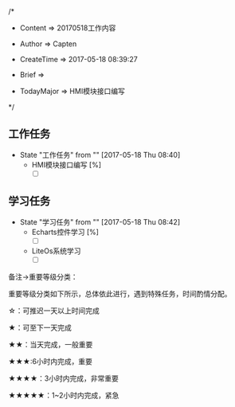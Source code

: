 
/*

 * Content      => 20170518工作内容
   
 * Author       => Capten

 * CreateTime   => 2017-05-18 08:39:27

 * Brief        => 
                   
 * TodayMajor   => HMI模块接口编写
   
 */
** 工作任务 
   - State "工作任务"   from ""           [2017-05-18 Thu 08:40]
     - HMI模块接口编写 [%]
       - [ ] 
** 学习任务 
   - State "学习任务"   from ""           [2017-05-18 Thu 08:42]
     - Echarts控件学习 [%]
       - [ ]
     - LiteOs系统学习
       - [ ]
    

备注->重要等级分类：

重要等级分类如下所示，总体依此进行，遇到特殊任务，时间酌情分配。

☆：可推迟一天以上时间完成

★：可至下一天完成

★★：当天完成，一般重要

★★★:6小时内完成，重要

★★★★：3小时内完成，非常重要

★★★★★：1~2小时内完成，紧急

